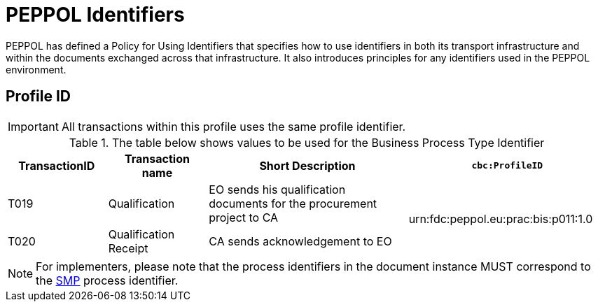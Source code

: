 
= PEPPOL Identifiers

PEPPOL has defined a Policy for Using Identifiers that specifies how to use identifiers in both its transport infrastructure and within the documents exchanged across that infrastructure. It also introduces principles for any identifiers used in the PEPPOL environment.

== Profile ID

[IMPORTANT]
All transactions within this profile uses the same profile identifier.

[cols="2*2,2*4", options="header"]
.The table below shows values to be used for the Business Process Type Identifier
|===

| TransactionID
| Transaction name
| Short Description
| `cbc:ProfileID`

| T019
| Qualification
| EO sends his qualification documents for the procurement project to CA
.2+.^| urn:fdc:peppol.eu:prac:bis:p011:1.0

| T020
| Qualification Receipt
| CA sends acknowledgement to EO

|===

[NOTE]
For implementers, please note that the process identifiers in the document instance MUST correspond to the http://docs.oasis-open.org/bdxr/bdx-smp/v1.0/cs03/bdx-smp-v1.0-cs03.pdf[SMP] process identifier.
